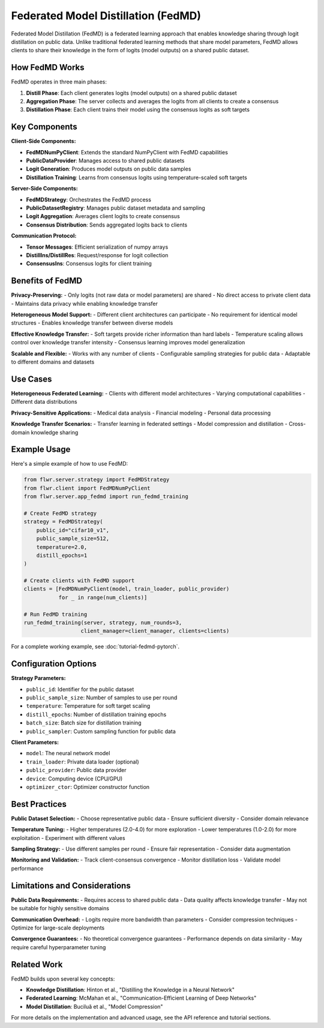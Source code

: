 Federated Model Distillation (FedMD)
====================================

Federated Model Distillation (FedMD) is a federated learning approach that enables knowledge sharing through logit distillation on public data. Unlike traditional federated learning methods that share model parameters, FedMD allows clients to share their knowledge in the form of logits (model outputs) on a shared public dataset.

How FedMD Works
----------------

FedMD operates in three main phases:

1. **Distill Phase**: Each client generates logits (model outputs) on a shared public dataset
2. **Aggregation Phase**: The server collects and averages the logits from all clients to create a consensus
3. **Distillation Phase**: Each client trains their model using the consensus logits as soft targets

.. image:: ../_static/fedmd-workflow.png
   :alt: FedMD Workflow
   :align: center

Key Components
--------------

**Client-Side Components:**

- **FedMDNumPyClient**: Extends the standard NumPyClient with FedMD capabilities
- **PublicDataProvider**: Manages access to shared public datasets
- **Logit Generation**: Produces model outputs on public data samples
- **Distillation Training**: Learns from consensus logits using temperature-scaled soft targets

**Server-Side Components:**

- **FedMDStrategy**: Orchestrates the FedMD process
- **PublicDatasetRegistry**: Manages public dataset metadata and sampling
- **Logit Aggregation**: Averages client logits to create consensus
- **Consensus Distribution**: Sends aggregated logits back to clients

**Communication Protocol:**

- **Tensor Messages**: Efficient serialization of numpy arrays
- **DistillIns/DistillRes**: Request/response for logit collection
- **ConsensusIns**: Consensus logits for client training

Benefits of FedMD
-----------------

**Privacy-Preserving:**
- Only logits (not raw data or model parameters) are shared
- No direct access to private client data
- Maintains data privacy while enabling knowledge transfer

**Heterogeneous Model Support:**
- Different client architectures can participate
- No requirement for identical model structures
- Enables knowledge transfer between diverse models

**Effective Knowledge Transfer:**
- Soft targets provide richer information than hard labels
- Temperature scaling allows control over knowledge transfer intensity
- Consensus learning improves model generalization

**Scalable and Flexible:**
- Works with any number of clients
- Configurable sampling strategies for public data
- Adaptable to different domains and datasets

Use Cases
---------

**Heterogeneous Federated Learning:**
- Clients with different model architectures
- Varying computational capabilities
- Different data distributions

**Privacy-Sensitive Applications:**
- Medical data analysis
- Financial modeling
- Personal data processing

**Knowledge Transfer Scenarios:**
- Transfer learning in federated settings
- Model compression and distillation
- Cross-domain knowledge sharing

Example Usage
-------------

Here's a simple example of how to use FedMD:

.. code-block:: python

   from flwr.server.strategy import FedMDStrategy
   from flwr.client import FedMDNumPyClient
   from flwr.server.app_fedmd import run_fedmd_training

   # Create FedMD strategy
   strategy = FedMDStrategy(
       public_id="cifar10_v1",
       public_sample_size=512,
       temperature=2.0,
       distill_epochs=1
   )

   # Create clients with FedMD support
   clients = [FedMDNumPyClient(model, train_loader, public_provider) 
              for _ in range(num_clients)]

   # Run FedMD training
   run_fedmd_training(server, strategy, num_rounds=3, 
                     client_manager=client_manager, clients=clients)

For a complete working example, see :doc:`tutorial-fedmd-pytorch`.

Configuration Options
--------------------

**Strategy Parameters:**

- ``public_id``: Identifier for the public dataset
- ``public_sample_size``: Number of samples to use per round
- ``temperature``: Temperature for soft target scaling
- ``distill_epochs``: Number of distillation training epochs
- ``batch_size``: Batch size for distillation training
- ``public_sampler``: Custom sampling function for public data

**Client Parameters:**

- ``model``: The neural network model
- ``train_loader``: Private data loader (optional)
- ``public_provider``: Public data provider
- ``device``: Computing device (CPU/GPU)
- ``optimizer_ctor``: Optimizer constructor function

Best Practices
--------------

**Public Dataset Selection:**
- Choose representative public data
- Ensure sufficient diversity
- Consider domain relevance

**Temperature Tuning:**
- Higher temperatures (2.0-4.0) for more exploration
- Lower temperatures (1.0-2.0) for more exploitation
- Experiment with different values

**Sampling Strategy:**
- Use different samples per round
- Ensure fair representation
- Consider data augmentation

**Monitoring and Validation:**
- Track client-consensus convergence
- Monitor distillation loss
- Validate model performance

Limitations and Considerations
------------------------------

**Public Data Requirements:**
- Requires access to shared public data
- Data quality affects knowledge transfer
- May not be suitable for highly sensitive domains

**Communication Overhead:**
- Logits require more bandwidth than parameters
- Consider compression techniques
- Optimize for large-scale deployments

**Convergence Guarantees:**
- No theoretical convergence guarantees
- Performance depends on data similarity
- May require careful hyperparameter tuning

Related Work
------------

FedMD builds upon several key concepts:

- **Knowledge Distillation**: Hinton et al., "Distilling the Knowledge in a Neural Network"
- **Federated Learning**: McMahan et al., "Communication-Efficient Learning of Deep Networks"
- **Model Distillation**: Buciluă et al., "Model Compression"

For more details on the implementation and advanced usage, see the API reference and tutorial sections.
